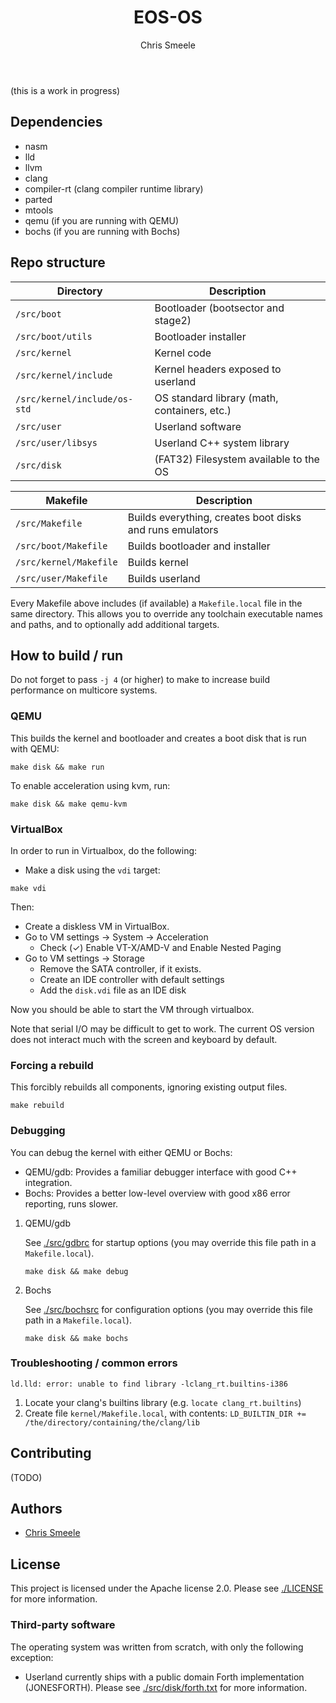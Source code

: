 #+TITLE:  EOS-OS
#+AUTHOR: Chris Smeele

(this is a work in progress)

** Dependencies

- nasm
- lld
- llvm
- clang
- compiler-rt (clang compiler runtime library)
- parted
- mtools
- qemu  (if you are running with QEMU)
- bochs (if you are running with Bochs)

** Repo structure

| *Directory*                  | *Description*                                |
|------------------------------|----------------------------------------------|
| ~/src/boot~                  | Bootloader (bootsector and stage2)           |
| ~/src/boot/utils~            | Bootloader installer                         |
| ~/src/kernel~                | Kernel code                                  |
| ~/src/kernel/include~        | Kernel headers exposed to userland           |
| ~/src/kernel/include/os-std~ | OS standard library (math, containers, etc.) |
| ~/src/user~                  | Userland software                            |
| ~/src/user/libsys~           | Userland C++ system library                  |
| ~/src/disk~                  | (FAT32) Filesystem available to the OS       |

| *Makefile*                   | *Description*                                            |
|------------------------------|----------------------------------------------------------|
| ~/src/Makefile~              | Builds everything, creates boot disks and runs emulators |
| ~/src/boot/Makefile~         | Builds bootloader and installer                          |
| ~/src/kernel/Makefile~       | Builds kernel                                            |
| ~/src/user/Makefile~         | Builds userland                                          |

Every Makefile above includes (if available) a ~Makefile.local~ file in the
same directory. This allows you to override any toolchain executable names and
paths, and to optionally add additional targets.

** How to build / run

Do not forget to pass ~-j 4~ (or higher) to make to increase build performance
on multicore systems.

*** QEMU

This builds the kernel and bootloader and creates a boot disk that is run with
QEMU:

: make disk && make run

To enable acceleration using kvm, run:

: make disk && make qemu-kvm

*** VirtualBox

In order to run in Virtualbox, do the following:

- Make a disk using the =vdi= target:

: make vdi

Then:

- Create a diskless VM in VirtualBox.
- Go to VM settings -> System -> Acceleration
  - Check (✓) Enable VT-X/AMD-V and Enable Nested Paging
- Go to VM settings -> Storage
  - Remove the SATA controller, if it exists.
  - Create an IDE controller with default settings
  - Add the =disk.vdi= file as an IDE disk

Now you should be able to start the VM through virtualbox.

Note that serial I/O may be difficult to get to work. The current OS version
does not interact much with the screen and keyboard by default.

# in the future we should auto-generate importable vm configurations, or
# something.

*** Forcing a rebuild

This forcibly rebuilds all components, ignoring existing output files.

: make rebuild

*** Debugging

You can debug the kernel with either QEMU or Bochs:

- QEMU/gdb: Provides a familiar debugger interface with good C++ integration.
- Bochs: Provides a better low-level overview with good x86 error reporting, runs slower.

**** QEMU/gdb

See [[./src/gdbrc]] for startup options (you may override this file path in a ~Makefile.local~).

: make disk && make debug

**** Bochs

See [[./src/bochsrc]] for configuration options (you may override this file path in a ~Makefile.local~).

: make disk && make bochs

*** Troubleshooting / common errors

: ld.lld: error: unable to find library -lclang_rt.builtins-i386

1. Locate your clang's builtins library (e.g. ~locate clang_rt.builtins~)
2. Create file ~kernel/Makefile.local~, with contents:
   ~LD_BUILTIN_DIR += /the/directory/containing/the/clang/lib~

** Contributing

(TODO)

** Authors

- [[https://cjsmeele.nl][Chris Smeele]]

** License

This project is licensed under the Apache license 2.0.
Please see [[./LICENSE]] for more information.

*** Third-party software

The operating system was written from scratch, with only the following exception:

- Userland currently ships with a public domain Forth implementation
  (JONESFORTH). Please see [[./src/disk/forth.txt]] for more information.
